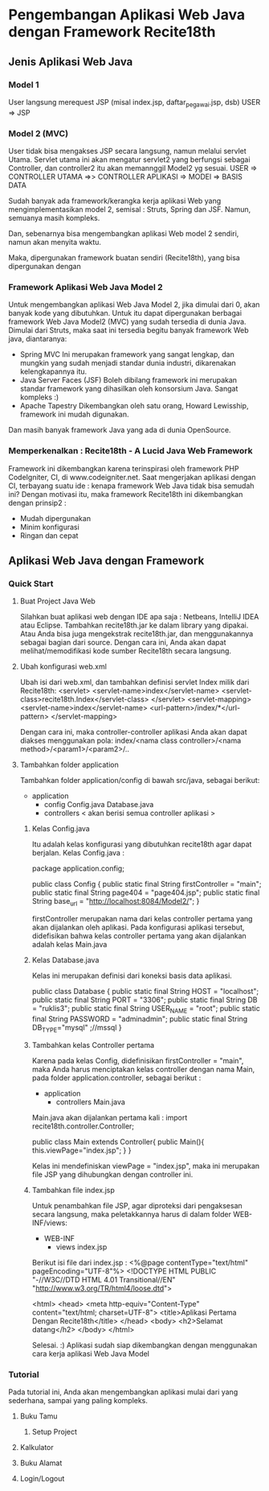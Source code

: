 * Pengembangan Aplikasi Web Java dengan Framework Recite18th
** Jenis Aplikasi Web Java
*** Model 1
    User langsung merequest JSP (misal index.jsp, daftar_pegawai.jsp, dsb)
    USER => JSP
*** Model 2 (MVC)
    User tidak bisa mengakses JSP secara langsung, namun melalui servlet Utama. 
    Servlet utama ini akan mengatur servlet2 yang berfungsi sebagai Controller,
    dan controller2 itu akan memannggil Model2 yg sesuai.
    USER => CONTROLLER UTAMA =>> CONTROLLER APLIKASI => MODEl => BASIS DATA
    
    Sudah banyak ada framework/kerangka kerja aplikasi Web yang mengimplementasikan
    model 2, semisal : Struts, Spring dan JSF. Namun, semuanya masih kompleks.

    Dan, sebenarnya bisa mengembangkan aplikasi Web model 2 sendiri, namun akan menyita waktu.
    
    Maka, dipergunakan framework buatan sendiri (Recite18th), yang bisa dipergunakan dengan 
*** Framework Aplikasi Web Java Model 2
    Untuk mengembangkan aplikasi Web Java Model 2, jika dimulai dari 0, akan banyak kode yang dibutuhkan.
    Untuk itu dapat dipergunakan berbagai framework Web Java Model2 (MVC) yang sudah tersedia di dunia Java.
    Dimulai dari Struts, maka saat ini tersedia begitu banyak framework Web java, diantaranya:
    * Spring MVC
      Ini merupakan framework yang sangat lengkap, dan mungkin yang sudah menjadi standar dunia industri,
      dikarenakan kelengkapannya itu.
    * Java Server Faces (JSF)
      Boleh dibilang framework ini merupakan standar framework yang dihasilkan oleh konsorsium Java. 
      Sangat kompleks :)
    * Apache Tapestry
      Dikembangkan oleh satu orang, Howard Lewisship, framework ini mudah digunakan.

    Dan masih banyak framework Java yang ada di dunia OpenSource.
*** Memperkenalkan : Recite18th - A Lucid Java Web Framework
    Framework ini dikembangkan karena terinspirasi oleh framework PHP CodeIgniter, CI, di www.codeigniter.net.
    Saat mengerjakan aplikasi dengan CI, terbayang suatu ide : kenapa framework Web Java tidak bisa semudah ini?
    Dengan motivasi itu, maka framework Recite18th ini dikembangkan dengan prinsip2 :
    * Mudah dipergunakan
    * Minim konfigurasi
    * Ringan dan cepat
** Aplikasi Web Java dengan Framework 
*** Quick Start
**** Buat Project Java Web
     Silahkan buat aplikasi web dengan IDE apa saja : Netbeans, IntelliJ IDEA atau Eclipse.
     Tambahkan recite18th.jar ke dalam library yang dipakai. Atau Anda bisa juga mengekstrak
     recite18th.jar, dan menggunakannya sebagai bagian dari source. Dengan cara ini, Anda akan
     dapat melihat/memodifikasi kode sumber Recite18th secara langsung.
**** Ubah konfigurasi web.xml
     Ubah isi dari web.xml, dan tambahkan definisi servlet Index milik dari Recite18th:
     <servlet>
         <servlet-name>index</servlet-name>
         <servlet-class>recite18th.Index</servlet-class>
     </servlet>
     <servlet-mapping>
         <servlet-name>index</servlet-name>
         <url-pattern>/index/*</url-pattern>
     </servlet-mapping>

     Dengan cara ini, maka controller-controller aplikasi Anda akan dapat diakses menggunakan pola:
     index/<nama class controller>/<nama method>/<param1>/<param2>/..
**** Tambahkan folder application
     Tambahkan folder application/config di bawah src/java, sebagai berikut:
     + application
       + config
         Config.java
         Database.java
       + controllers
         < akan berisi semua controller aplikasi >

***** Kelas Config.java
      Itu adalah kelas konfigurasi yang dibutuhkan recite18th agar dapat berjalan. 
      Kelas Config.java :

      package application.config;
      
      public class Config {
        public static final String firstController = "main";
        public static final String page404 =  "page404.jsp";
        public static final String base_url = "http://localhost:8084/Model2/";
      }

      firstController merupakan nama dari kelas controller pertama yang akan dijalankan oleh aplikasi.
      Pada konfigurasi aplikasi tersebut, didefisikan bahwa kelas controller pertama yang akan 
      dijalankan adalah kelas Main.java
***** Kelas Database.java
      Kelas ini merupakan definisi dari koneksi basis data aplikasi. 

      public class Database {
        public static final String HOST = "localhost";
        public static final String PORT = "3306";
        public static final String DB = "ruklis3";
        public static final String USER_NAME = "root";
        public static final String PASSWORD = "adminadmin";
        public static final String DB_TYPE="mysql" ;//mssql
      }

      
      
***** Tambahkan kelas Controller pertama
      Karena pada kelas Config, didefinisikan firstController = "main", maka Anda harus menciptakan kelas
      controller dengan nama Main, pada folder application.controller, sebagai berikut :
      + application
        + controllers
          Main.java

      Main.java akan dijalankan pertama kali :
      import recite18th.controller.Controller;

      public class Main extends Controller{
        public Main(){
          this.viewPage="index.jsp";
        }
      }
      
      Kelas ini mendefiniskan viewPage = "index.jsp", maka ini merupakan file JSP yang dihubungkan
      dengan controller ini.

***** Tambahkan file index.jsp
      Untuk penambahkan file JSP, agar diproteksi dari pengaksesan secara langsung, maka peletakkannya
      harus di dalam folder WEB-INF/views:
      + WEB-INF
        + views
          index.jsp

      Berikut isi file dari index.jsp :
      <%@page contentType="text/html" pageEncoding="UTF-8"%>
      <!DOCTYPE HTML PUBLIC "-//W3C//DTD HTML 4.01 Transitional//EN"
      "http://www.w3.org/TR/html4/loose.dtd">
      
      <html>
      <head>
      <meta http-equiv="Content-Type" content="text/html; charset=UTF-8">
      <title>Aplikasi Pertama Dengan Recite18th</title>
      </head>
      <body>
      <h2>Selamat datang</h2>
      </body>
      </html>
      
      Selesai. :) 
      Aplikasi sudah siap dikembangkan dengan menggunakan cara kerja aplikasi
      Web Java Model 
*** Tutorial
    Pada tutorial ini, Anda akan mengembangkan aplikasi mulai dari yang sederhana, 
    sampai yang paling kompleks.
**** Buku Tamu
***** Setup Project
**** Kalkulator
**** Buku Alamat
**** Login/Logout
      
